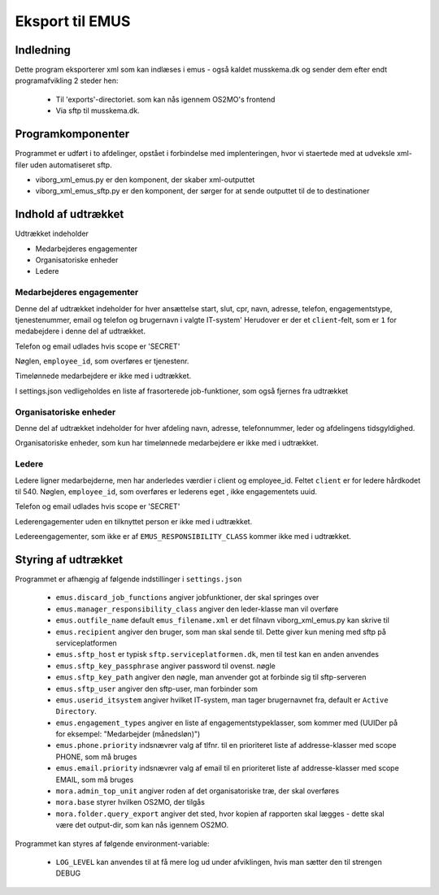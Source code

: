 ****************
Eksport til EMUS
****************

Indledning
==========

Dette program eksporterer xml som kan indlæses i emus - også kaldet musskema.dk
og sender dem efter endt programafvikling 2 steder hen:

 * Til 'exports'-directoriet. som kan nås igennem OS2MO's frontend
 * Via sftp til musskema.dk. 

Programkomponenter
==================

Programmet er udført i to afdelinger, opstået i forbindelse med implenteringen,
hvor vi staertede med at udveksle xml-filer uden automatiseret sftp.

* viborg_xml_emus.py er den komponent, der skaber xml-outputtet
* viborg_xml_emus_sftp.py er den komponent, der sørger for at sende 
  outputtet til de to destinationer

Indhold af udtrækket
====================

Udtrækket indeholder 

* Medarbejderes engagementer
* Organisatoriske enheder
* Ledere


Medarbejderes engagementer
--------------------------

Denne del af udtrækket indeholder for hver ansættelse start, slut, cpr, navn, 
adresse, telefon, engagementstype, tjenestenummer, email og telefon
og brugernavn i valgte IT-system' Herudover er der et ``client``-felt, som er ``1`` 
for medabejdere i denne del af udtrækket.

Telefon og email udlades hvis scope er 'SECRET'

Nøglen, ``employee_id``, som overføres er tjenestenr.

Timelønnede medarbejdere er ikke med i udtrækket.

I settings.json vedligeholdes en liste af frasorterede job-funktioner, som også fjernes fra udtrækket


Organisatoriske enheder
-----------------------

Denne del af udtrækket indeholder for hver afdeling navn, adresse, telefonnummer,
leder og afdelingens tidsgyldighed.

Organisatoriske enheder, som kun har timelønnede medarbejdere er ikke med i udtrækket.

Ledere
------

Ledere ligner medarbejderne, men har anderledes værdier i client og employee_id.
Feltet ``client`` er for ledere hårdkodet til 540.  
Nøglen, ``employee_id``, som overføres er lederens eget , ikke engagementets uuid.

Telefon og email udlades hvis scope er 'SECRET'

Lederengagementer uden en tilknyttet person er ikke med i udtrækket.

Ledereengagementer, som ikke er af ``EMUS_RESPONSIBILITY_CLASS`` kommer ikke med i udtrækket.


Styring af udtrækket
====================

Programmet er afhængig af følgende indstillinger i ``settings.json``

 * ``emus.discard_job_functions`` angiver jobfunktioner, der skal springes over
 * ``emus.manager_responsibility_class`` angiver den leder-klasse man vil overføre
 * ``emus.outfile_name`` default ``emus_filename.xml`` er det filnavn viborg_xml_emus.py kan skrive til
 * ``emus.recipient`` angiver den bruger, som man skal sende til. Dette giver kun mening med sftp på serviceplatformen
 * ``emus.sftp_host`` er typisk ``sftp.serviceplatformen.dk``, men til test kan en anden anvendes
 * ``emus.sftp_key_passphrase`` angiver password til ovenst. nøgle
 * ``emus.sftp_key_path`` angiver den nøgle, man anvender got at forbinde sig til sftp-serveren
 * ``emus.sftp_user`` angiver den sftp-user, man forbinder som
 * ``emus.userid_itsystem`` angiver hvilket IT-system, man tager brugernavnet fra, default er ``Active Directory``.
 * ``emus.engagement_types`` angiver en liste af engagementstypeklasser, som  kommer med (UUIDer på for eksempel: "Medarbejder (månedsløn)")
 * ``emus.phone.priority`` indsnævrer valg af tlfnr. til en prioriteret liste af addresse-klasser med scope PHONE, som må bruges
 * ``emus.email.priority`` indsnævrer valg af email til en prioriteret liste af addresse-klasser med scope EMAIL, som må bruges
 * ``mora.admin_top_unit`` angiver roden af det organisatoriske træ, der skal overføres
 * ``mora.base`` styrer hvilken OS2MO, der tilgås
 * ``mora.folder.query_export`` angiver det sted, hvor kopien af rapporten skal lægges - dette skal være det output-dir, som kan nås igennem OS2MO.


Programmet kan styres af følgende environment-variable:

 * ``LOG_LEVEL`` kan anvendes til at få mere log ud under afviklingen, hvis man sætter den til strengen DEBUG
